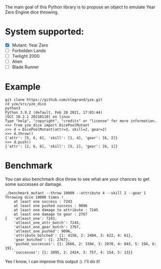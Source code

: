 The main goal of this Python library is to propose an object to emulate
Year Zero Engine dice throwing.

* System supported:
- [X] Mutant: Year Zero
- [ ] Forbidden Lands
- [ ] Twilight 2000
- [ ] Alien
- [ ] Blade Runner

* Example
#+begin_src shell
git clone https://github.com/nlegrand/yze.git
cd yze/src/yze_dice
python3
Python 3.9.2 (default, Feb 28 2021, 17:03:44) 
[GCC 10.2.1 20210110] on linux
Type "help", "copyright", "credits" or "license" for more information.
>>> from yze_dice import DicePoolMutant
>>> d = DicePoolMutant(attr=3, skill=2, gear=2)
>>> d.throw()
{'attr': [5, 6, 6], 'skill': [1, 4], 'gear': [6, 2]}
>>> d.push()
{'attr': [2, 6, 6], 'skill': [5, 2], 'gear': [6, 1]}
#+end_src

* Benchmark
You can also benchmark dice throw to see what are your chances to get
some successes or damage.

#+begin_src shell
./benchmark_mutant --throw 10000 --attribute 4 --skill 2 --gear 1
Throwing dice 10000 times !
    at least one success : 7243
    at least one pushed success : 9096
    at least one damage to attribute : 7245
    at least one damage to gear : 2767
{   'atleast_one': 7243,
    'atleast_one_attr_botch': 7245,
    'atleast_one_gear_botch': 2767,
    'atleast_one_pushed': 9096,
    'attribute_botched': {1: 4158, 2: 2404, 3: 622, 4: 61},
    'gear_botched': {1: 2767},
    'pushed_successes': {1: 2666, 2: 3304, 3: 2070, 4: 843, 5: 194, 6: 19},
    'successes': {1: 3895, 2: 2424, 3: 757, 4: 154, 5: 13}}
#+end_src

Yes I know, I can improve this output :). I'll do it!
